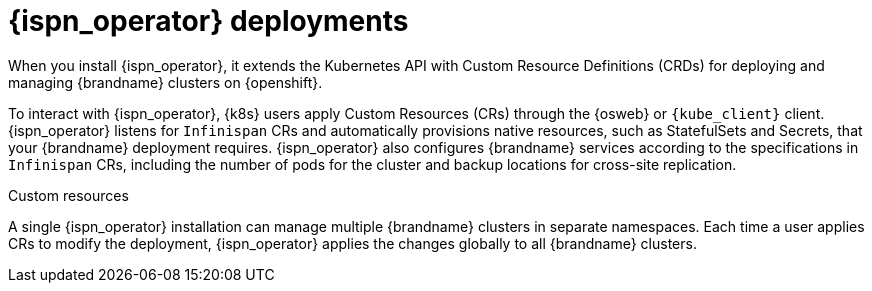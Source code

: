 [id='infinispan-operator-deployments_{context}']
= {ispn_operator} deployments

When you install {ispn_operator}, it extends the Kubernetes API with Custom Resource Definitions (CRDs) for deploying and managing {brandname} clusters on {openshift}.

To interact with {ispn_operator}, {k8s} users apply Custom Resources (CRs) through the {osweb} or `{kube_client}` client.
{ispn_operator} listens for `Infinispan` CRs and automatically provisions native resources, such as StatefulSets and Secrets, that your {brandname} deployment requires.
{ispn_operator} also configures {brandname} services according to the specifications in `Infinispan` CRs, including the number of pods for the cluster and backup locations for cross-site replication.

.Custom resources
//Community content
ifdef::community[]
image::custom-resources-ispn.png[This illustration depicts how {k8s} users pass custom resources to {ispn_operator}.]
endif::community[]
//Downstream content
ifdef::downstream[]
image::custom-resources.png[This illustration depicts how {k8s} users pass custom resources to {ispn_operator}.]
endif::downstream[]

A single {ispn_operator} installation can manage multiple {brandname} clusters in separate namespaces.
Each time a user applies CRs to modify the deployment, {ispn_operator} applies the changes globally to all {brandname} clusters.

.Operator-managed clusters
//Community content
ifdef::community[]
image::operator-managed-clusters-ispn.png[This illustration depicts how {ispn_operator} manages multiple clusters on {k8s}.]
endif::community[]
//Downstream content
ifdef::downstream[]
image::operator-managed-clusters.png[This illustration depicts how {ispn_operator} manages multiple clusters on {openshiftshort}.]
endif::downstream[]
